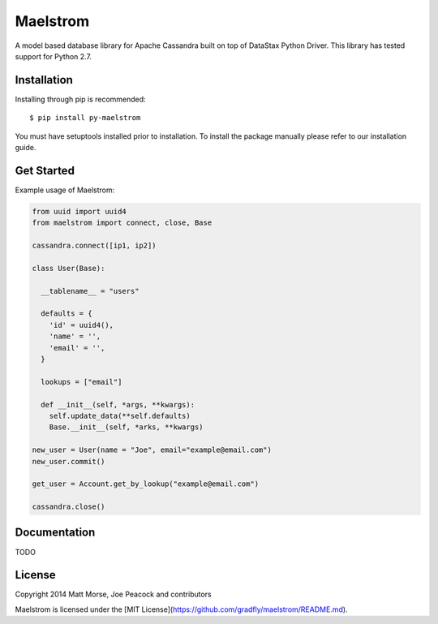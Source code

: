 Maelstrom 
=========
.. image:: https://travis-ci.org/gradfly/maelstrom.svg?branch=develop
    :target: https://travis-ci.org/gradfly/maelstrom
A model based database library for Apache Cassandra built on top of DataStax Python Driver. This library has tested support for Python 2.7.

Installation
------------
Installing through pip is recommended::

    $ pip install py-maelstrom

You must have setuptools installed prior to installation. To install the package manually please refer to our installation guide. 

Get Started
-----------
Example usage of Maelstrom:

.. code-block:: python

    from uuid import uuid4
    from maelstrom import connect, close, Base
    
    cassandra.connect([ip1, ip2])
    
    class User(Base):
    
      __tablename__ = "users"
      
      defaults = {
        'id' = uuid4(),
        'name' = '',
        'email' = '',
      }
      
      lookups = ["email"]
      
      def __init__(self, *args, **kwargs):
        self.update_data(**self.defaults)
        Base.__init__(self, *arks, **kwargs)
        
    new_user = User(name = "Joe", email="example@email.com")
    new_user.commit()
    
    get_user = Account.get_by_lookup("example@email.com")
    
    cassandra.close()


Documentation
-------------
TODO

License
-------
Copyright 2014 Matt Morse, Joe Peacock and contributors

Maelstrom is licensed under the [MIT License](https://github.com/gradfly/maelstrom/README.md). 
